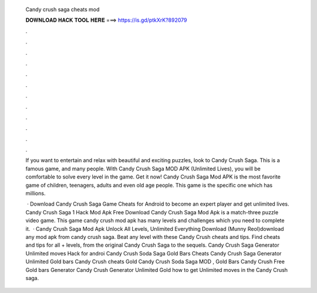   Candy crush saga cheats mod
  
  
  
  𝐃𝐎𝐖𝐍𝐋𝐎𝐀𝐃 𝐇𝐀𝐂𝐊 𝐓𝐎𝐎𝐋 𝐇𝐄𝐑𝐄 ===> https://is.gd/ptkXrK?892079
  
  
  
  .
  
  
  
  .
  
  
  
  .
  
  
  
  .
  
  
  
  .
  
  
  
  .
  
  
  
  .
  
  
  
  .
  
  
  
  .
  
  
  
  .
  
  
  
  .
  
  
  
  .
  
  If you want to entertain and relax with beautiful and exciting puzzles, look to Candy Crush Saga. This is a famous game, and many people. With Candy Crush Saga MOD APK (Unlimited Lives), you will be comfortable to solve every level in the game. Get it now! Candy Crush Saga Mod APK is the most favorite game of children, teenagers, adults and even old age people. This game is the specific one which has millions.
  
   · Download Candy Crush Saga Game Cheats for Android to become an expert player and get unlimited lives. Candy Crush Saga 1 Hack Mod Apk Free Download Candy Crush Saga Mod Apk is a match-three puzzle video game. This game candy crush mod apk has many levels and challenges which you need to complete it.  · Candy Crush Saga Mod Apk Unlock All Levels, Unlimited Everything Download (Munny Reol)download any mod apk from candy crush saga. Beat any level with these Candy Crush cheats and tips. Find cheats and tips for all + levels, from the original Candy Crush Saga to the sequels. Candy Crush Saga Generator Unlimited moves Hack for androi Candy Crush Soda Saga Gold Bars Cheats Candy Crush Saga Generator Unlimited Gold bars Candy Crush cheats Gold Candy Crush Soda Saga MOD , Gold Bars Candy Crush Free Gold bars Generator Candy Crush Generator Unlimited Gold how to get Unlimited moves in the Candy Crush saga.
